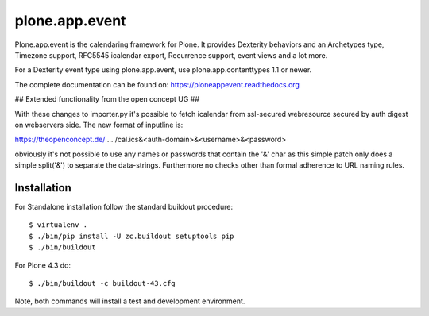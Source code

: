 plone.app.event
===============

Plone.app.event is the calendaring framework for Plone. It provides Dexterity behaviors and an Archetypes type, Timezone support, RFC5545 icalendar export, Recurrence support, event views and a lot more.

For a Dexterity event type using plone.app.event, use plone.app.contenttypes 1.1 or newer.

The complete documentation can be found on: https://ploneappevent.readthedocs.org



## Extended functionality from the open concept UG ##

With these changes to importer.py it's possible to fetch icalendar from ssl-secured webresource secured by auth digest on webservers side.
The new format of inputline is:

https://theopenconcept.de/ ... /cal.ics&<auth-domain>&<username>&<password>

obviously it's not possible to use any names or passwords that contain the '&' char as this simple patch only does a simple split('&') to separate the data-strings. Furthermore no checks other than formal adherence to URL naming rules.




Installation
------------

For Standalone installation follow the standard buildout procedure::

    $ virtualenv .
    $ ./bin/pip install -U zc.buildout setuptools pip
    $ ./bin/buildout

For Plone 4.3 do::

    $ ./bin/buildout -c buildout-43.cfg

Note, both commands will install a test and development environment.
